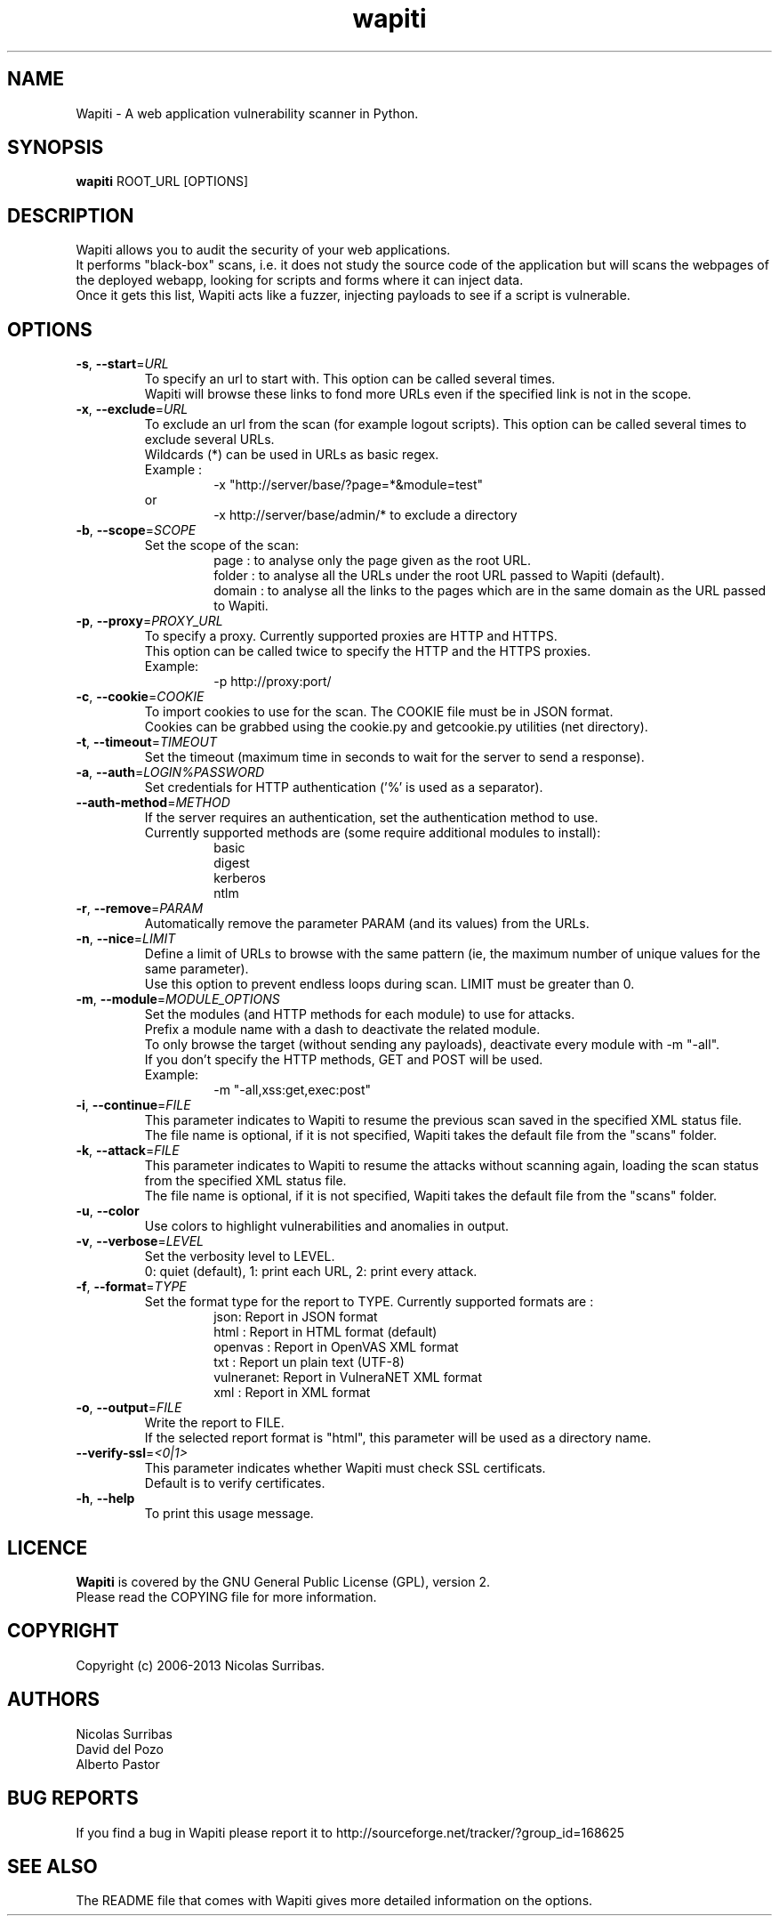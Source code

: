 .\" Man page for the Wapiti project.
.TH wapiti 1 http://wapiti.sourceforge.net/ "Version 2.3.0" http://wapiti.sourceforge.net/
.SH NAME
Wapiti \- A web application vulnerability scanner in Python.
.SH SYNOPSIS
.B wapiti
ROOT_URL [OPTIONS]
.SH DESCRIPTION
Wapiti allows you to audit the security of your web applications.
.br
It performs "black-box" scans, i.e. it does not study the source code
of the application but will scans the webpages of the deployed
webapp, looking for scripts and forms where it can inject data.
.br
Once it gets this list, Wapiti acts like a fuzzer, injecting payloads
to see if a script is vulnerable.
.SH OPTIONS
.TP
\fB\-s\fR, \fB\-\-start\fR=\fIURL\fR
To specify an url to start with. This option can be called several times.
.br
Wapiti will browse these links to fond more URLs even if the specified link is not in the scope.
.TP
\fB\-x\fR, \fB\-\-exclude\fR=\fIURL\fR
To exclude an url from the scan (for example logout scripts). This option can be called several times to exclude several URLs.
.br
Wildcards (*) can be used in URLs as basic regex.
.br
Example :
.RS
.RS
\-x "http://server/base/?page=*&module=test"
.RE
.br
or
.br
.RS
\-x http://server/base/admin/* to exclude a directory
.RE
.RE
.TP
\fB\-b\fR, \fB\-\-scope\fR=\fISCOPE\fR
Set the scope of the scan:
.br
.RS
.RS
page : to analyse only the page given as the root URL.
.br
folder : to analyse all the URLs under the root URL passed to Wapiti (default).
.br
domain : to analyse all the links to the pages which are in the
same domain as the URL passed to Wapiti.
.RE
.RE
.TP
\fB\-p\fR, \fB\-\-proxy\fR=\fIPROXY_URL\fR
To specify a proxy. Currently supported proxies are HTTP and HTTPS.
.br
This option can be called twice to specify the HTTP and the HTTPS proxies.
.br
Example:
.br
.RS
.RS
\-p http://proxy:port/
.RE
.RE
.TP
\fB\-c\fR, \fB\-\-cookie\fR=\fICOOKIE\fR
To import cookies to use for the scan. The COOKIE file must be in JSON format.
.br
Cookies can be grabbed using the cookie.py and getcookie.py utilities (net directory).
.TP
\fB\-t\fR, \fB\-\-timeout\fR=\fITIMEOUT\fR
Set the timeout (maximum time in seconds to wait for the server to send a response).
.TP
\fB\-a\fR, \fB\-\-auth\fR=\fILOGIN%PASSWORD\fR
Set credentials for HTTP authentication ('%' is used as a separator).
.TP
\fB\-\-auth\-method\fR=\fIMETHOD\fR
If the server requires an authentication, set the authentication method to use.
.br
Currently supported methods are (some require additional modules to install):
.br
.RS
.RS
basic
.br
digest
.br
kerberos
.br
ntlm
.RE
.RE
.TP
\fB\-r\fR, \fB\-\-remove\fR=\fIPARAM\fR
Automatically remove the parameter PARAM (and its values) from the URLs.
.TP
\fB\-n\fR, \fB\-\-nice\fR=\fILIMIT\fR
Define a limit of URLs to browse with the same pattern (ie, the maximum number of unique values for the same parameter).
.br
Use this option to prevent endless loops during scan. LIMIT must be greater than 0.
.TP
\fB\-m\fR, \fB\-\-module\fR=\fIMODULE_OPTIONS\fR
Set the modules (and HTTP methods for each module) to use for attacks.
.br
Prefix a module name with a dash to deactivate the related module.
.br
To only browse the target (without sending any payloads), deactivate every module with \-m "\-all".
.br
If you don't specify the HTTP methods, GET and POST will be used.
.br
Example:
.br
.RS
.RS
\-m "\-all,xss:get,exec:post"
.RE
.RE
.TP
\fB\-i\fR, \fB\-\-continue\fR=\fIFILE\fR
This parameter indicates to Wapiti to resume the previous scan saved in the specified XML status file.
.br
The file name is optional, if it is not specified, Wapiti takes the default file from the "scans" folder.
.TP
\fB\-k\fR, \fB\-\-attack\fR=\fIFILE\fR
This parameter indicates to Wapiti to resume the attacks without scanning again, loading the scan status from the specified XML status file.
.br
The file name is optional, if it is not specified, Wapiti takes the default
file from the "scans" folder.
.TP
\fB\-u\fR, \fB\-\-color\fR
Use colors to highlight vulnerabilities and anomalies in output.
.TP
\fB\-v\fR, \fB\-\-verbose\fR=\fILEVEL\fR
Set the verbosity level to LEVEL.
.br
0: quiet (default), 1: print each URL, 2: print every attack.
.TP
\fB\-f\fR, \fB\-\-format\fR=\fITYPE\fR
Set the format type for the report to TYPE. Currently supported formats are :
.br
.RS
.RS
json: Report in JSON format
.br
html : Report in HTML format (default)
.br
openvas : Report in OpenVAS XML format
.br
txt : Report un plain text (UTF-8)
.br
vulneranet: Report in VulneraNET XML format
.br
xml : Report in XML format
.RE
.RE
.TP
\fB\-o\fR, \fB\-\-output\fR=\fIFILE\fR
Write the report to FILE.
.br
If the selected report format is "html", this parameter will be used as a directory name.
.TP
\fB\-\-verify\-ssl\fR=\fI<0|1>\fR
This parameter indicates whether Wapiti must check SSL certificats.
.br
Default is to verify certificates.
.TP
\fB\-h\fR, \fB\-\-help\fR
To print this usage message.
.SH LICENCE
.B Wapiti
is covered by the GNU General Public License (GPL), version 2.
.br
Please read the COPYING file for more information. 
.SH COPYRIGHT
Copyright (c) 2006-2013 Nicolas Surribas.
.SH AUTHORS
Nicolas Surribas
.br
David del Pozo
.br
Alberto Pastor
.SH BUG REPORTS
If you find a bug in Wapiti please report it to http://sourceforge.net/tracker/?group_id=168625
.SH SEE ALSO
The README file that comes with Wapiti gives more detailed information on the options.
.\" Vim for teh win!
